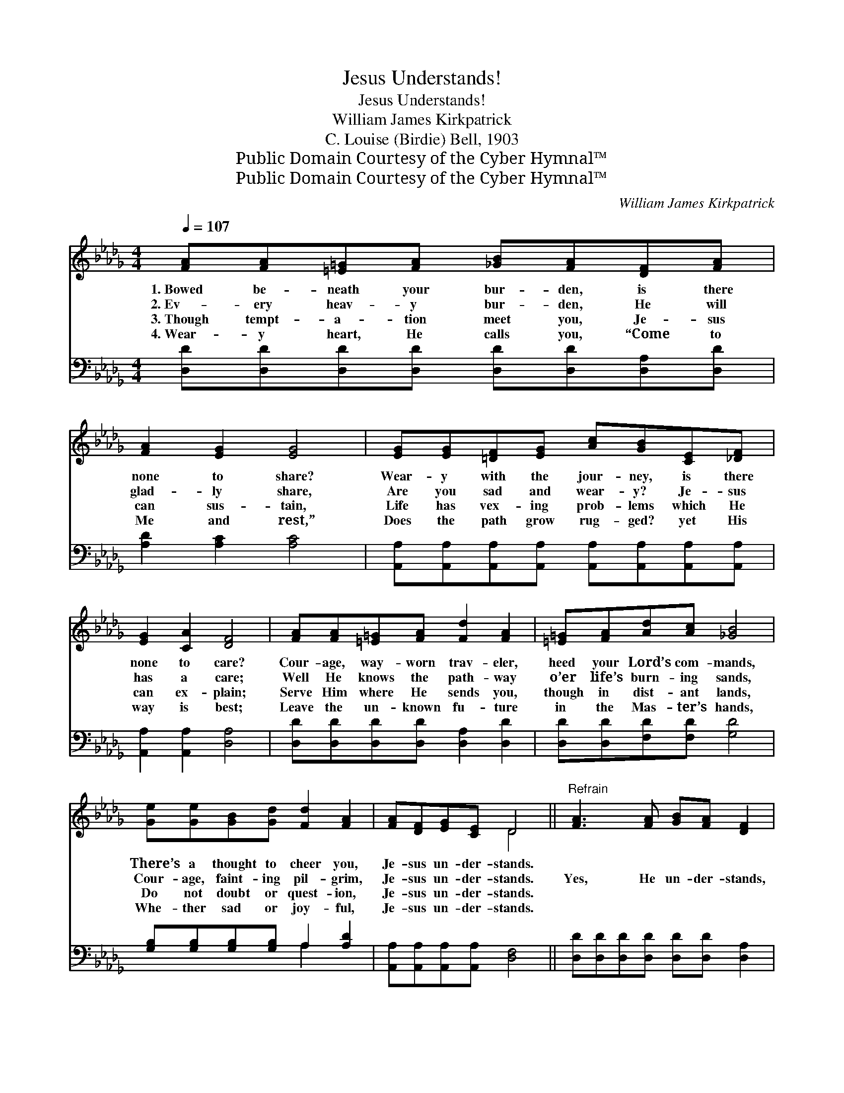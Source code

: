 X:1
T:Jesus Understands!
T:Jesus Understands!
T:William James Kirkpatrick
T:C. Louise (Birdie) Bell, 1903
T:Public Domain Courtesy of the Cyber Hymnal™
T:Public Domain Courtesy of the Cyber Hymnal™
C:William James Kirkpatrick
Z:Public Domain
Z:Courtesy of the Cyber Hymnal™
%%score ( 1 2 ) ( 3 4 )
L:1/8
Q:1/4=107
M:4/4
K:Db
V:1 treble 
V:2 treble 
V:3 bass 
V:4 bass 
V:1
 [FA][FA][=E=G][FA] [_GB][FA][DF][FA] | [FA]2 [EG]2 [EG]4 | [EG][EG][=DF][EG] [Ac][GB][CE][_DF] | %3
w: 1.~Bowed be- neath your bur- den, is there|none to share?|Wear- y with the jour- ney, is there|
w: 2.~Ev- ery heav- y bur- den, He will|glad- ly share,|Are you sad and wear- y? Je- sus|
w: 3.~Though tempt- a- tion meet you, Je- sus|can sus- tain,|Life has vex- ing prob- lems which He|
w: 4.~Wear- y heart, He calls you, “Come to|Me and rest,”|Does the path grow rug- ged? yet His|
 [EG]2 [CA]2 [DF]4 | [FA][FA][=E=G][FA] [Fd]2 [FA]2 | [=E=G][FA][Ad][Ac] [_GB]4 | %6
w: none to care?|Cour- age, way- worn trav- eler,|heed your Lord’s com- mands,|
w: has a care;|Well He knows the path- way|o’er life’s burn- ing sands,|
w: can ex- plain;|Serve Him where He sends you,|though in dist- ant lands,|
w: way is best;|Leave the un- known fu- ture|in the Mas- ter’s hands,|
 [Ge][Ge][GB][Gd] [Fd]2 [FA]2 | [FA][DF][EG][CE] D4 ||"^Refrain" [FA]3 [FA] [GB][FA] [DF]2 | %9
w: There’s a thought to cheer you,|Je- sus un- der- stands.||
w: Cour- age, faint- ing pil- grim,|Je- sus un- der- stands.|Yes, He un- der- stands,|
w: Do not doubt or quest- ion,|Je- sus un- der- stands.||
w: Whe- ther sad or joy- ful,|Je- sus un- der- stands.||
 [Ad][Ad][Ac][GB] [FA]4 | [EG]3 [EG] [Gc][GB] [GA]2 | [EG][EG][FA][EG] [DF]4 | %12
w: |||
w: All His ways are best.|Hear, He calls to you,|“Come to Me and rest.”|
w: |||
w: |||
 [FA][FA][=E=G][FA] [Fd]2 [FA]2 [EG][FA][Ad][Ac] [_GB]4 | [Ge][Ge][GB][Gd] [Fd]2 [FA]2 | %14
w: ||
w: Leave the un- known fu- ture in the Mas- ter’s hand,|Whe- ther sad or joy- ful,|
w: ||
w: ||
 [FA][DF][EG][CE] D4 |] %15
w: |
w: Je- sus un- der- stands.|
w: |
w: |
V:2
 x8 | x8 | x8 | x8 | x8 | x8 | x8 | x4 D4 || x8 | x8 | x8 | x8 | x16 | x8 | x4 D4 |] %15
V:3
 [D,D][D,D][D,D][D,D] [D,D][D,D][D,A,][D,D] | [A,D]2 [A,C]2 [A,C]4 | %2
 [A,,A,][A,,A,][A,,A,][A,,A,] [A,,A,][A,,A,][A,,A,][A,,A,] | [A,,A,]2 [A,,A,]2 [D,A,]4 | %4
 [D,D][D,D][D,D][D,D] [D,A,]2 [D,D]2 | [D,D][D,D][F,D][F,D] [G,D]4 | %6
 [G,B,][G,B,][G,B,][G,B,] A,2 [A,D]2 | [A,,A,][A,,A,][A,,A,][A,,A,] [D,F,]4 || %8
 [D,D][D,D][D,D][D,D] [D,D][D,D] [D,A,]2 | [F,A,][F,D][G,D][G,D] [D,D]4 | %10
 [A,,C][A,C][A,C][A,C] [A,E][A,D] [A,C]2 | [A,,A,][A,,A,][A,,A,][A,,A,] [D,A,]4 | %12
 [D,D][D,D][D,D][D,D] [D,A,]2 [D,D]2 [D,D][D,D][F,D][F,D] [G,D]4 | %13
 [G,B,][G,B,][G,B,][G,B,] A,2 [A,D]2 | [A,,A,][A,,A,][A,,A,][A,,A,] [D,F,]4 |] %15
V:4
 x8 | x8 | x8 | x8 | x8 | x8 | x4 A,2 x2 | x8 || x8 | x8 | x8 | x8 | x16 | x4 A,2 x2 | x8 |] %15

